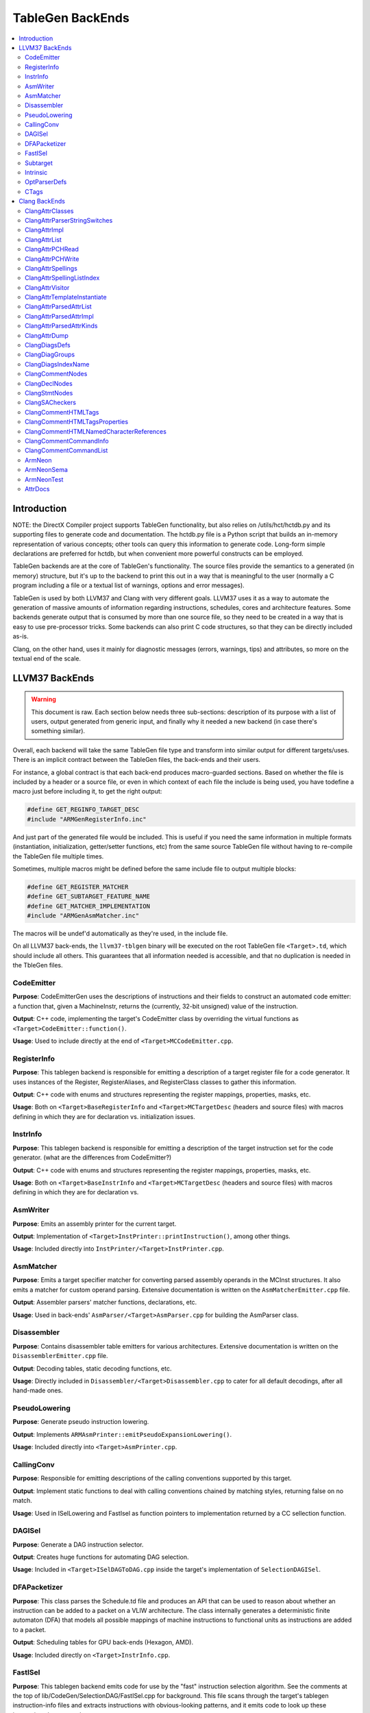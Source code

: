 =================
TableGen BackEnds
=================

.. contents::
   :local:

Introduction
============

NOTE: the DirectX Compiler project supports TableGen functionality, but also
relies on /utils/hct/hctdb.py and its supporting files to generate code and
documentation. The hctdb.py file is a Python script that builds an in-memory
representation of various concepts; other tools can query this information to
generate code. Long-form simple declarations are preferred for hctdb, but when
convenient more powerful constructs can be employed.

TableGen backends are at the core of TableGen's functionality. The source files
provide the semantics to a generated (in memory) structure, but it's up to the
backend to print this out in a way that is meaningful to the user (normally a
C program including a file or a textual list of warnings, options and error
messages).

TableGen is used by both LLVM37 and Clang with very different goals. LLVM37 uses it
as a way to automate the generation of massive amounts of information regarding
instructions, schedules, cores and architecture features. Some backends generate
output that is consumed by more than one source file, so they need to be created
in a way that is easy to use pre-processor tricks. Some backends can also print
C code structures, so that they can be directly included as-is.

Clang, on the other hand, uses it mainly for diagnostic messages (errors,
warnings, tips) and attributes, so more on the textual end of the scale.

LLVM37 BackEnds
=============

.. warning::
   This document is raw. Each section below needs three sub-sections: description
   of its purpose with a list of users, output generated from generic input, and
   finally why it needed a new backend (in case there's something similar).

Overall, each backend will take the same TableGen file type and transform into
similar output for different targets/uses. There is an implicit contract between
the TableGen files, the back-ends and their users.

For instance, a global contract is that each back-end produces macro-guarded
sections. Based on whether the file is included by a header or a source file,
or even in which context of each file the include is being used, you have
todefine a macro just before including it, to get the right output:

.. code-block:: c++

  #define GET_REGINFO_TARGET_DESC
  #include "ARMGenRegisterInfo.inc"

And just part of the generated file would be included. This is useful if
you need the same information in multiple formats (instantiation, initialization,
getter/setter functions, etc) from the same source TableGen file without having
to re-compile the TableGen file multiple times.

Sometimes, multiple macros might be defined before the same include file to
output multiple blocks:

.. code-block:: c++

  #define GET_REGISTER_MATCHER
  #define GET_SUBTARGET_FEATURE_NAME
  #define GET_MATCHER_IMPLEMENTATION
  #include "ARMGenAsmMatcher.inc"

The macros will be undef'd automatically as they're used, in the include file.

On all LLVM37 back-ends, the ``llvm37-tblgen`` binary will be executed on the root
TableGen file ``<Target>.td``, which should include all others. This guarantees
that all information needed is accessible, and that no duplication is needed
in the TbleGen files.

CodeEmitter
-----------

**Purpose**: CodeEmitterGen uses the descriptions of instructions and their fields to
construct an automated code emitter: a function that, given a MachineInstr,
returns the (currently, 32-bit unsigned) value of the instruction.

**Output**: C++ code, implementing the target's CodeEmitter
class by overriding the virtual functions as ``<Target>CodeEmitter::function()``.

**Usage**: Used to include directly at the end of ``<Target>MCCodeEmitter.cpp``.

RegisterInfo
------------

**Purpose**: This tablegen backend is responsible for emitting a description of a target
register file for a code generator.  It uses instances of the Register,
RegisterAliases, and RegisterClass classes to gather this information.

**Output**: C++ code with enums and structures representing the register mappings,
properties, masks, etc.

**Usage**: Both on ``<Target>BaseRegisterInfo`` and ``<Target>MCTargetDesc`` (headers
and source files) with macros defining in which they are for declaration vs.
initialization issues.

InstrInfo
---------

**Purpose**: This tablegen backend is responsible for emitting a description of the target
instruction set for the code generator. (what are the differences from CodeEmitter?)

**Output**: C++ code with enums and structures representing the register mappings,
properties, masks, etc.

**Usage**: Both on ``<Target>BaseInstrInfo`` and ``<Target>MCTargetDesc`` (headers
and source files) with macros defining in which they are for declaration vs.

AsmWriter
---------

**Purpose**: Emits an assembly printer for the current target.

**Output**: Implementation of ``<Target>InstPrinter::printInstruction()``, among
other things.

**Usage**: Included directly into ``InstPrinter/<Target>InstPrinter.cpp``.

AsmMatcher
----------

**Purpose**: Emits a target specifier matcher for
converting parsed assembly operands in the MCInst structures. It also
emits a matcher for custom operand parsing. Extensive documentation is
written on the ``AsmMatcherEmitter.cpp`` file.

**Output**: Assembler parsers' matcher functions, declarations, etc.

**Usage**: Used in back-ends' ``AsmParser/<Target>AsmParser.cpp`` for
building the AsmParser class.

Disassembler
------------

**Purpose**: Contains disassembler table emitters for various
architectures. Extensive documentation is written on the
``DisassemblerEmitter.cpp`` file.

**Output**: Decoding tables, static decoding functions, etc.

**Usage**: Directly included in ``Disassembler/<Target>Disassembler.cpp``
to cater for all default decodings, after all hand-made ones.

PseudoLowering
--------------

**Purpose**: Generate pseudo instruction lowering.

**Output**: Implements ``ARMAsmPrinter::emitPseudoExpansionLowering()``.

**Usage**: Included directly into ``<Target>AsmPrinter.cpp``.

CallingConv
-----------

**Purpose**: Responsible for emitting descriptions of the calling
conventions supported by this target.

**Output**: Implement static functions to deal with calling conventions
chained by matching styles, returning false on no match.

**Usage**: Used in ISelLowering and FastIsel as function pointers to
implementation returned by a CC sellection function.

DAGISel
-------

**Purpose**: Generate a DAG instruction selector.

**Output**: Creates huge functions for automating DAG selection.

**Usage**: Included in ``<Target>ISelDAGToDAG.cpp`` inside the target's
implementation of ``SelectionDAGISel``.

DFAPacketizer
-------------

**Purpose**: This class parses the Schedule.td file and produces an API that
can be used to reason about whether an instruction can be added to a packet
on a VLIW architecture. The class internally generates a deterministic finite
automaton (DFA) that models all possible mappings of machine instructions
to functional units as instructions are added to a packet.

**Output**: Scheduling tables for GPU back-ends (Hexagon, AMD).

**Usage**: Included directly on ``<Target>InstrInfo.cpp``.

FastISel
--------

**Purpose**: This tablegen backend emits code for use by the "fast"
instruction selection algorithm. See the comments at the top of
lib/CodeGen/SelectionDAG/FastISel.cpp for background. This file
scans through the target's tablegen instruction-info files
and extracts instructions with obvious-looking patterns, and it emits
code to look up these instructions by type and operator.

**Output**: Generates ``Predicate`` and ``FastEmit`` methods.

**Usage**: Implements private methods of the targets' implementation
of ``FastISel`` class.

Subtarget
---------

**Purpose**: Generate subtarget enumerations.

**Output**: Enums, globals, local tables for sub-target information.

**Usage**: Populates ``<Target>Subtarget`` and
``MCTargetDesc/<Target>MCTargetDesc`` files (both headers and source).

Intrinsic
---------

**Purpose**: Generate (target) intrinsic information.

OptParserDefs
-------------

**Purpose**: Print enum values for a class.

CTags
-----

**Purpose**: This tablegen backend emits an index of definitions in ctags(1)
format. A helper script, utils/TableGen/tdtags, provides an easier-to-use
interface; run 'tdtags -H' for documentation.

Clang BackEnds
==============

ClangAttrClasses
----------------

**Purpose**: Creates Attrs.inc, which contains semantic attribute class
declarations for any attribute in ``Attr.td`` that has not set ``ASTNode = 0``.
This file is included as part of ``Attr.h``.

ClangAttrParserStringSwitches
-----------------------------

**Purpose**: Creates AttrParserStringSwitches.inc, which contains
StringSwitch::Case statements for parser-related string switches. Each switch
is given its own macro (such as ``CLANG_ATTR_ARG_CONTEXT_LIST``, or
``CLANG_ATTR_IDENTIFIER_ARG_LIST``), which is expected to be defined before
including AttrParserStringSwitches.inc, and undefined after.

ClangAttrImpl
-------------

**Purpose**: Creates AttrImpl.inc, which contains semantic attribute class
definitions for any attribute in ``Attr.td`` that has not set ``ASTNode = 0``.
This file is included as part of ``AttrImpl.cpp``.

ClangAttrList
-------------

**Purpose**: Creates AttrList.inc, which is used when a list of semantic
attribute identifiers is required. For instance, ``AttrKinds.h`` includes this
file to generate the list of ``attr::Kind`` enumeration values. This list is
separated out into multiple categories: attributes, inheritable attributes, and
inheritable parameter attributes. This categorization happens automatically
based on information in ``Attr.td`` and is used to implement the ``classof``
functionality required for ``dyn_cast`` and similar APIs.

ClangAttrPCHRead
----------------

**Purpose**: Creates AttrPCHRead.inc, which is used to deserialize attributes
in the ``ASTReader::ReadAttributes`` function.

ClangAttrPCHWrite
-----------------

**Purpose**: Creates AttrPCHWrite.inc, which is used to serialize attributes in
the ``ASTWriter::WriteAttributes`` function.

ClangAttrSpellings
---------------------

**Purpose**: Creates AttrSpellings.inc, which is used to implement the
``__has_attribute`` feature test macro.

ClangAttrSpellingListIndex
--------------------------

**Purpose**: Creates AttrSpellingListIndex.inc, which is used to map parsed
attribute spellings (including which syntax or scope was used) to an attribute
spelling list index. These spelling list index values are internal
implementation details exposed via
``AttributeList::getAttributeSpellingListIndex``.

ClangAttrVisitor
-------------------

**Purpose**: Creates AttrVisitor.inc, which is used when implementing 
recursive AST visitors.

ClangAttrTemplateInstantiate
----------------------------

**Purpose**: Creates AttrTemplateInstantiate.inc, which implements the
``instantiateTemplateAttribute`` function, used when instantiating a template
that requires an attribute to be cloned.

ClangAttrParsedAttrList
-----------------------

**Purpose**: Creates AttrParsedAttrList.inc, which is used to generate the
``AttributeList::Kind`` parsed attribute enumeration.

ClangAttrParsedAttrImpl
-----------------------

**Purpose**: Creates AttrParsedAttrImpl.inc, which is used by
``AttributeList.cpp`` to implement several functions on the ``AttributeList``
class. This functionality is implemented via the ``AttrInfoMap ParsedAttrInfo``
array, which contains one element per parsed attribute object.

ClangAttrParsedAttrKinds
------------------------

**Purpose**: Creates AttrParsedAttrKinds.inc, which is used to implement the
``AttributeList::getKind`` function, mapping a string (and syntax) to a parsed
attribute ``AttributeList::Kind`` enumeration.

ClangAttrDump
-------------

**Purpose**: Creates AttrDump.inc, which dumps information about an attribute.
It is used to implement ``ASTDumper::dumpAttr``.

ClangDiagsDefs
--------------

Generate Clang diagnostics definitions.

ClangDiagGroups
---------------

Generate Clang diagnostic groups.

ClangDiagsIndexName
-------------------

Generate Clang diagnostic name index.

ClangCommentNodes
-----------------

Generate Clang AST comment nodes.

ClangDeclNodes
--------------

Generate Clang AST declaration nodes.

ClangStmtNodes
--------------

Generate Clang AST statement nodes.

ClangSACheckers
---------------

Generate Clang Static Analyzer checkers.

ClangCommentHTMLTags
--------------------

Generate efficient matchers for HTML tag names that are used in documentation comments.

ClangCommentHTMLTagsProperties
------------------------------

Generate efficient matchers for HTML tag properties.

ClangCommentHTMLNamedCharacterReferences
----------------------------------------

Generate function to translate named character references to UTF-8 sequences.

ClangCommentCommandInfo
-----------------------

Generate command properties for commands that are used in documentation comments.

ClangCommentCommandList
-----------------------

Generate list of commands that are used in documentation comments.

ArmNeon
-------

Generate arm_neon.h for clang.

ArmNeonSema
-----------

Generate ARM NEON sema support for clang.

ArmNeonTest
-----------

Generate ARM NEON tests for clang.

AttrDocs
--------

**Purpose**: Creates ``AttributeReference.rst`` from ``AttrDocs.td``, and is
used for documenting user-facing attributes.

